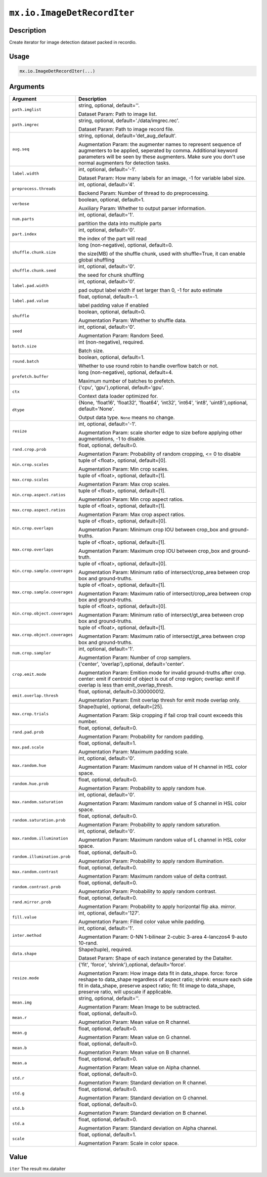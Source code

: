 

``mx.io.ImageDetRecordIter``
========================================================

Description
----------------------

Create iterator for image detection dataset packed in recordio.

Usage
----------

.. code:: r

	mx.io.ImageDetRecordIter(...)

Arguments
------------------

+----------------------------------------+------------------------------------------------------------+
| Argument                               | Description                                                |
+========================================+============================================================+
| ``path.imglist``                       | string, optional, default=''.                              |
|                                        |                                                            |
|                                        | Dataset Param: Path to image list.                         |
+----------------------------------------+------------------------------------------------------------+
| ``path.imgrec``                        | string, optional, default='./data/imgrec.rec'.             |
|                                        |                                                            |
|                                        | Dataset Param: Path to image record file.                  |
+----------------------------------------+------------------------------------------------------------+
| ``aug.seq``                            | string, optional, default='det_aug_default'.               |
|                                        |                                                            |
|                                        | Augmentation Param: the augmenter names to represent       |
|                                        | sequence of augmenters to be applied, seperated by comma.  |
|                                        | Additional keyword parameters will be seen by these        |
|                                        | augmenters. Make sure you don't use normal augmenters for  |
|                                        | detection                                                  |
|                                        | tasks.                                                     |
+----------------------------------------+------------------------------------------------------------+
| ``label.width``                        | int, optional, default='-1'.                               |
|                                        |                                                            |
|                                        | Dataset Param: How many labels for an image, -1 for        |
|                                        | variable label                                             |
|                                        | size.                                                      |
+----------------------------------------+------------------------------------------------------------+
| ``preprocess.threads``                 | int, optional, default='4'.                                |
|                                        |                                                            |
|                                        | Backend Param: Number of thread to do preprocessing.       |
+----------------------------------------+------------------------------------------------------------+
| ``verbose``                            | boolean, optional, default=1.                              |
|                                        |                                                            |
|                                        | Auxiliary Param: Whether to output parser information.     |
+----------------------------------------+------------------------------------------------------------+
| ``num.parts``                          | int, optional, default='1'.                                |
|                                        |                                                            |
|                                        | partition the data into multiple parts                     |
+----------------------------------------+------------------------------------------------------------+
| ``part.index``                         | int, optional, default='0'.                                |
|                                        |                                                            |
|                                        | the index of the part will read                            |
+----------------------------------------+------------------------------------------------------------+
| ``shuffle.chunk.size``                 | long (non-negative), optional, default=0.                  |
|                                        |                                                            |
|                                        | the size(MB) of the shuffle chunk, used with shuffle=True, |
|                                        | it can enable global                                       |
|                                        | shuffling                                                  |
+----------------------------------------+------------------------------------------------------------+
| ``shuffle.chunk.seed``                 | int, optional, default='0'.                                |
|                                        |                                                            |
|                                        | the seed for chunk shuffling                               |
+----------------------------------------+------------------------------------------------------------+
| ``label.pad.width``                    | int, optional, default='0'.                                |
|                                        |                                                            |
|                                        | pad output label width if set larger than 0, -1 for auto   |
|                                        | estimate                                                   |
+----------------------------------------+------------------------------------------------------------+
| ``label.pad.value``                    | float, optional, default=-1.                               |
|                                        |                                                            |
|                                        | label padding value if enabled                             |
+----------------------------------------+------------------------------------------------------------+
| ``shuffle``                            | boolean, optional, default=0.                              |
|                                        |                                                            |
|                                        | Augmentation Param: Whether to shuffle data.               |
+----------------------------------------+------------------------------------------------------------+
| ``seed``                               | int, optional, default='0'.                                |
|                                        |                                                            |
|                                        | Augmentation Param: Random Seed.                           |
+----------------------------------------+------------------------------------------------------------+
| ``batch.size``                         | int (non-negative), required.                              |
|                                        |                                                            |
|                                        | Batch size.                                                |
+----------------------------------------+------------------------------------------------------------+
| ``round.batch``                        | boolean, optional, default=1.                              |
|                                        |                                                            |
|                                        | Whether to use round robin to handle overflow batch or     |
|                                        | not.                                                       |
+----------------------------------------+------------------------------------------------------------+
| ``prefetch.buffer``                    | long (non-negative), optional, default=4.                  |
|                                        |                                                            |
|                                        | Maximum number of batches to prefetch.                     |
+----------------------------------------+------------------------------------------------------------+
| ``ctx``                                | {'cpu', 'gpu'},optional, default='gpu'.                    |
|                                        |                                                            |
|                                        | Context data loader optimized for.                         |
+----------------------------------------+------------------------------------------------------------+
| ``dtype``                              | {None, 'float16', 'float32', 'float64', 'int32', 'int64',  |
|                                        | 'int8', 'uint8'},optional,                                 |
|                                        | default='None'.                                            |
|                                        |                                                            |
|                                        | Output data type. ``None`` means no change.                |
+----------------------------------------+------------------------------------------------------------+
| ``resize``                             | int, optional, default='-1'.                               |
|                                        |                                                            |
|                                        | Augmentation Param: scale shorter edge to size before      |
|                                        | applying other augmentations, -1 to                        |
|                                        | disable.                                                   |
+----------------------------------------+------------------------------------------------------------+
| ``rand.crop.prob``                     | float, optional, default=0.                                |
|                                        |                                                            |
|                                        | Augmentation Param: Probability of random cropping, <= 0   |
|                                        | to                                                         |
|                                        | disable                                                    |
+----------------------------------------+------------------------------------------------------------+
| ``min.crop.scales``                    | tuple of <float>, optional, default=[0].                   |
|                                        |                                                            |
|                                        | Augmentation Param: Min crop scales.                       |
+----------------------------------------+------------------------------------------------------------+
| ``max.crop.scales``                    | tuple of <float>, optional, default=[1].                   |
|                                        |                                                            |
|                                        | Augmentation Param: Max crop scales.                       |
+----------------------------------------+------------------------------------------------------------+
| ``min.crop.aspect.ratios``             | tuple of <float>, optional, default=[1].                   |
|                                        |                                                            |
|                                        | Augmentation Param: Min crop aspect ratios.                |
+----------------------------------------+------------------------------------------------------------+
| ``max.crop.aspect.ratios``             | tuple of <float>, optional, default=[1].                   |
|                                        |                                                            |
|                                        | Augmentation Param: Max crop aspect ratios.                |
+----------------------------------------+------------------------------------------------------------+
| ``min.crop.overlaps``                  | tuple of <float>, optional, default=[0].                   |
|                                        |                                                            |
|                                        | Augmentation Param: Minimum crop IOU between crop_box and  |
|                                        | ground-truths.                                             |
+----------------------------------------+------------------------------------------------------------+
| ``max.crop.overlaps``                  | tuple of <float>, optional, default=[1].                   |
|                                        |                                                            |
|                                        | Augmentation Param: Maximum crop IOU between crop_box and  |
|                                        | ground-truth.                                              |
+----------------------------------------+------------------------------------------------------------+
| ``min.crop.sample.coverages``          | tuple of <float>, optional, default=[0].                   |
|                                        |                                                            |
|                                        | Augmentation Param: Minimum ratio of intersect/crop_area   |
|                                        | between crop box and                                       |
|                                        | ground-truths.                                             |
+----------------------------------------+------------------------------------------------------------+
| ``max.crop.sample.coverages``          | tuple of <float>, optional, default=[1].                   |
|                                        |                                                            |
|                                        | Augmentation Param: Maximum ratio of intersect/crop_area   |
|                                        | between crop box and                                       |
|                                        | ground-truths.                                             |
+----------------------------------------+------------------------------------------------------------+
| ``min.crop.object.coverages``          | tuple of <float>, optional, default=[0].                   |
|                                        |                                                            |
|                                        | Augmentation Param: Minimum ratio of intersect/gt_area     |
|                                        | between crop box and                                       |
|                                        | ground-truths.                                             |
+----------------------------------------+------------------------------------------------------------+
| ``max.crop.object.coverages``          | tuple of <float>, optional, default=[1].                   |
|                                        |                                                            |
|                                        | Augmentation Param: Maximum ratio of intersect/gt_area     |
|                                        | between crop box and                                       |
|                                        | ground-truths.                                             |
+----------------------------------------+------------------------------------------------------------+
| ``num.crop.sampler``                   | int, optional, default='1'.                                |
|                                        |                                                            |
|                                        | Augmentation Param: Number of crop samplers.               |
+----------------------------------------+------------------------------------------------------------+
| ``crop.emit.mode``                     | {'center', 'overlap'},optional, default='center'.          |
|                                        |                                                            |
|                                        | Augmentation Param: Emition mode for invalid ground-truths |
|                                        | after crop. center: emit if centroid of object is out of   |
|                                        | crop region; overlap: emit if overlap is less than         |
|                                        | emit_overlap_thresh.                                       |
+----------------------------------------+------------------------------------------------------------+
| ``emit.overlap.thresh``                | float, optional, default=0.300000012.                      |
|                                        |                                                            |
|                                        | Augmentation Param: Emit overlap thresh for emit mode      |
|                                        | overlap                                                    |
|                                        | only.                                                      |
+----------------------------------------+------------------------------------------------------------+
| ``max.crop.trials``                    | Shape(tuple), optional, default=[25].                      |
|                                        |                                                            |
|                                        | Augmentation Param: Skip cropping if fail crop trail count |
|                                        | exceeds this                                               |
|                                        | number.                                                    |
+----------------------------------------+------------------------------------------------------------+
| ``rand.pad.prob``                      | float, optional, default=0.                                |
|                                        |                                                            |
|                                        | Augmentation Param: Probability for random padding.        |
+----------------------------------------+------------------------------------------------------------+
| ``max.pad.scale``                      | float, optional, default=1.                                |
|                                        |                                                            |
|                                        | Augmentation Param: Maximum padding scale.                 |
+----------------------------------------+------------------------------------------------------------+
| ``max.random.hue``                     | int, optional, default='0'.                                |
|                                        |                                                            |
|                                        | Augmentation Param: Maximum random value of H channel in   |
|                                        | HSL color                                                  |
|                                        | space.                                                     |
+----------------------------------------+------------------------------------------------------------+
| ``random.hue.prob``                    | float, optional, default=0.                                |
|                                        |                                                            |
|                                        | Augmentation Param: Probability to apply random hue.       |
+----------------------------------------+------------------------------------------------------------+
| ``max.random.saturation``              | int, optional, default='0'.                                |
|                                        |                                                            |
|                                        | Augmentation Param: Maximum random value of S channel in   |
|                                        | HSL color                                                  |
|                                        | space.                                                     |
+----------------------------------------+------------------------------------------------------------+
| ``random.saturation.prob``             | float, optional, default=0.                                |
|                                        |                                                            |
|                                        | Augmentation Param: Probability to apply random            |
|                                        | saturation.                                                |
+----------------------------------------+------------------------------------------------------------+
| ``max.random.illumination``            | int, optional, default='0'.                                |
|                                        |                                                            |
|                                        | Augmentation Param: Maximum random value of L channel in   |
|                                        | HSL color                                                  |
|                                        | space.                                                     |
+----------------------------------------+------------------------------------------------------------+
| ``random.illumination.prob``           | float, optional, default=0.                                |
|                                        |                                                            |
|                                        | Augmentation Param: Probability to apply random            |
|                                        | illumination.                                              |
+----------------------------------------+------------------------------------------------------------+
| ``max.random.contrast``                | float, optional, default=0.                                |
|                                        |                                                            |
|                                        | Augmentation Param: Maximum random value of delta          |
|                                        | contrast.                                                  |
+----------------------------------------+------------------------------------------------------------+
| ``random.contrast.prob``               | float, optional, default=0.                                |
|                                        |                                                            |
|                                        | Augmentation Param: Probability to apply random contrast.  |
+----------------------------------------+------------------------------------------------------------+
| ``rand.mirror.prob``                   | float, optional, default=0.                                |
|                                        |                                                            |
|                                        | Augmentation Param: Probability to apply horizontal flip   |
|                                        | aka.                                                       |
|                                        | mirror.                                                    |
+----------------------------------------+------------------------------------------------------------+
| ``fill.value``                         | int, optional, default='127'.                              |
|                                        |                                                            |
|                                        | Augmentation Param: Filled color value while padding.      |
+----------------------------------------+------------------------------------------------------------+
| ``inter.method``                       | int, optional, default='1'.                                |
|                                        |                                                            |
|                                        | Augmentation Param: 0-NN 1-bilinear 2-cubic 3-area         |
|                                        | 4-lanczos4 9-auto                                          |
|                                        | 10-rand.                                                   |
+----------------------------------------+------------------------------------------------------------+
| ``data.shape``                         | Shape(tuple), required.                                    |
|                                        |                                                            |
|                                        | Dataset Param: Shape of each instance generated by the     |
|                                        | DataIter.                                                  |
+----------------------------------------+------------------------------------------------------------+
| ``resize.mode``                        | {'fit', 'force', 'shrink'},optional, default='force'.      |
|                                        |                                                            |
|                                        | Augmentation Param: How image data fit in data_shape.      |
|                                        | force: force reshape to data_shape regardless of aspect    |
|                                        | ratio; shrink: ensure each side fit in data_shape,         |
|                                        | preserve aspect ratio; fit: fit image to data_shape,       |
|                                        | preserve ratio, will upscale if                            |
|                                        | applicable.                                                |
+----------------------------------------+------------------------------------------------------------+
| ``mean.img``                           | string, optional, default=''.                              |
|                                        |                                                            |
|                                        | Augmentation Param: Mean Image to be subtracted.           |
+----------------------------------------+------------------------------------------------------------+
| ``mean.r``                             | float, optional, default=0.                                |
|                                        |                                                            |
|                                        | Augmentation Param: Mean value on R channel.               |
+----------------------------------------+------------------------------------------------------------+
| ``mean.g``                             | float, optional, default=0.                                |
|                                        |                                                            |
|                                        | Augmentation Param: Mean value on G channel.               |
+----------------------------------------+------------------------------------------------------------+
| ``mean.b``                             | float, optional, default=0.                                |
|                                        |                                                            |
|                                        | Augmentation Param: Mean value on B channel.               |
+----------------------------------------+------------------------------------------------------------+
| ``mean.a``                             | float, optional, default=0.                                |
|                                        |                                                            |
|                                        | Augmentation Param: Mean value on Alpha channel.           |
+----------------------------------------+------------------------------------------------------------+
| ``std.r``                              | float, optional, default=0.                                |
|                                        |                                                            |
|                                        | Augmentation Param: Standard deviation on R channel.       |
+----------------------------------------+------------------------------------------------------------+
| ``std.g``                              | float, optional, default=0.                                |
|                                        |                                                            |
|                                        | Augmentation Param: Standard deviation on G channel.       |
+----------------------------------------+------------------------------------------------------------+
| ``std.b``                              | float, optional, default=0.                                |
|                                        |                                                            |
|                                        | Augmentation Param: Standard deviation on B channel.       |
+----------------------------------------+------------------------------------------------------------+
| ``std.a``                              | float, optional, default=0.                                |
|                                        |                                                            |
|                                        | Augmentation Param: Standard deviation on Alpha channel.   |
+----------------------------------------+------------------------------------------------------------+
| ``scale``                              | float, optional, default=1.                                |
|                                        |                                                            |
|                                        | Augmentation Param: Scale in color space.                  |
+----------------------------------------+------------------------------------------------------------+

Value
----------

``iter`` The result mx.dataiter


